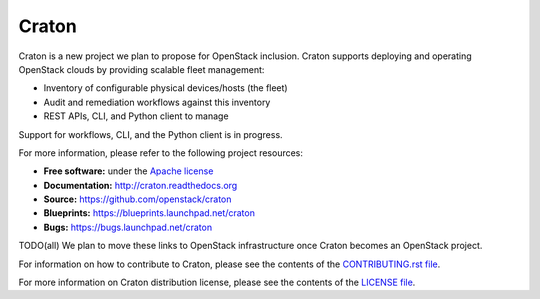 Craton
======

Craton is a new project we plan to propose for OpenStack inclusion.
Craton supports deploying and operating OpenStack clouds by providing
scalable fleet management:

* Inventory of configurable physical devices/hosts (the fleet)
* Audit and remediation workflows against this inventory
* REST APIs, CLI, and Python client to manage

Support for workflows, CLI, and the Python client is in progress.

For more information, please refer to the following project resources:

* **Free software:** under the `Apache license <http://www.apache.org/licenses/LICENSE-2.0>`_
* **Documentation:** http://craton.readthedocs.org
* **Source:** https://github.com/openstack/craton
* **Blueprints:** https://blueprints.launchpad.net/craton
* **Bugs:** https://bugs.launchpad.net/craton

TODO(all) We plan to move these links to OpenStack infrastructure once
Craton becomes an OpenStack project.

For information on how to contribute to Craton, please see the
contents of the `CONTRIBUTING.rst file <CONTRIBUTING.rst>`_.

For more information on Craton distribution license, please see
the contents of the `LICENSE file <LICENSE>`_.
